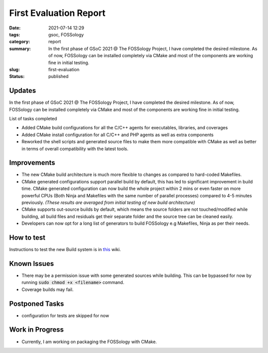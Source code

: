 ***********************
First Evaluation Report
***********************

:date: 2021-07-14 12:29
:tags: gsoc, FOSSology
:category: report
:summary: In the first phase of GSoC 2021 @ The FOSSology Project, I have completed the desired milestone. As of now, FOSSology can be installed completely via CMake and most of the components are working fine in initial testing.
:slug: first-evaluation
:status: published

Updates
-------

In the first phase of GSoC 2021 @ The FOSSology Project, I have completed the desired milestone. As of now, FOSSology can be installed completely via CMake and most of the components are working fine in initial testing.

List of tasks completed

- Added CMake build configurations for all the C/C++ agents for executables, libraries, and coverages
- Added CMake install configuration for all C/C++ and PHP agents as well as extra components
- Reworked the shell scripts and generated source files to make them more compatible with CMake as well as better in terms of overall compatibility with the latest tools.

Improvements
------------

- The new CMake build architecture is much more flexible to changes as compared to hard-coded Makefiles.
- CMake generated configurations support parallel build by default, this has led to significant improvement in build time. CMake generated configuration can now build the whole project within 2 mins or even faster on more powerful CPUs (Both Ninja and Makefiles with the same number of parallel processes) compared to 4-5 minutes previously. *(These results are averaged from initial testing of new build architecture)*
- CMake supports out-source builds by default, which means the source folders are not touched/modified while building, all build files and residuals get their separate folder and the source tree can be cleaned easily. 
- Developers can now opt for a long list of generators to build FOSSology e.g Makefiles, Ninja as per their needs.
  
How to test
-----------

Instructions to test the new Build system is in `this <https://github.com/avinal/fossology/wiki#test-the-new-system-only-gcc-with-make-and-ninja-tested-for-now>`_ wiki. 

Known Issues
------------

- There may be a permission issue with some generated sources while building. This can be bypassed for now by running :code:`sudo chmod +x <filename>` command.
- Coverage builds may fail.

Postponed Tasks
-----------------------

- configuration for tests are skipped for now

Work in Progress
----------------

- Currently, I am working on packaging the FOSSology with CMake.
